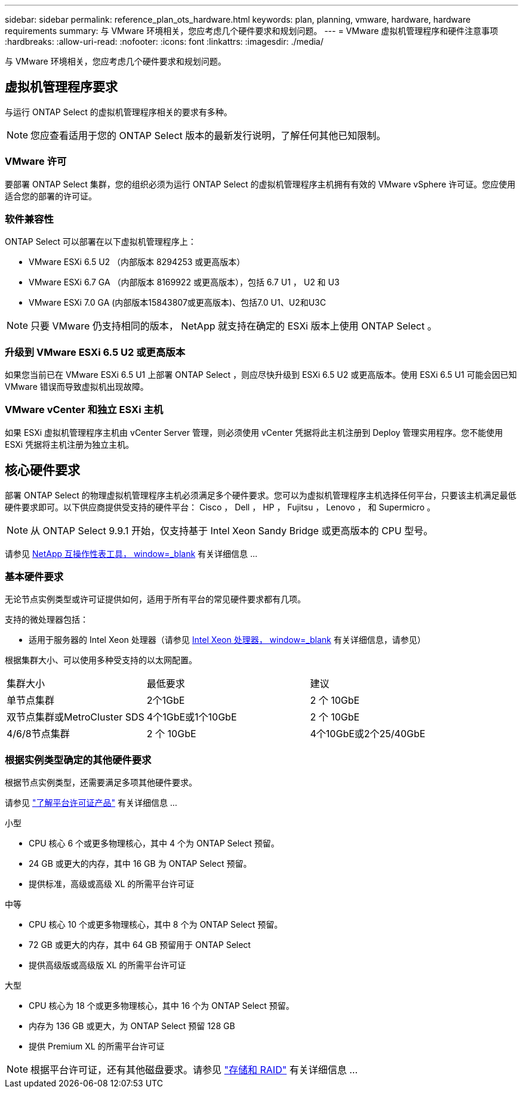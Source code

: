 ---
sidebar: sidebar 
permalink: reference_plan_ots_hardware.html 
keywords: plan, planning, vmware, hardware, hardware requirements 
summary: 与 VMware 环境相关，您应考虑几个硬件要求和规划问题。 
---
= VMware 虚拟机管理程序和硬件注意事项
:hardbreaks:
:allow-uri-read: 
:nofooter: 
:icons: font
:linkattrs: 
:imagesdir: ./media/


[role="lead"]
与 VMware 环境相关，您应考虑几个硬件要求和规划问题。



== 虚拟机管理程序要求

与运行 ONTAP Select 的虚拟机管理程序相关的要求有多种。


NOTE: 您应查看适用于您的 ONTAP Select 版本的最新发行说明，了解任何其他已知限制。



=== VMware 许可

要部署 ONTAP Select 集群，您的组织必须为运行 ONTAP Select 的虚拟机管理程序主机拥有有效的 VMware vSphere 许可证。您应使用适合您的部署的许可证。



=== 软件兼容性

ONTAP Select 可以部署在以下虚拟机管理程序上：

* VMware ESXi 6.5 U2 （内部版本 8294253 或更高版本）
* VMware ESXi 6.7 GA （内部版本 8169922 或更高版本），包括 6.7 U1 ， U2 和 U3
* VMware ESXi 7.0 GA (内部版本15843807或更高版本)、包括7.0 U1、U2和U3C



NOTE: 只要 VMware 仍支持相同的版本， NetApp 就支持在确定的 ESXi 版本上使用 ONTAP Select 。



=== 升级到 VMware ESXi 6.5 U2 或更高版本

如果您当前已在 VMware ESXi 6.5 U1 上部署 ONTAP Select ，则应尽快升级到 ESXi 6.5 U2 或更高版本。使用 ESXi 6.5 U1 可能会因已知 VMware 错误而导致虚拟机出现故障。



=== VMware vCenter 和独立 ESXi 主机

如果 ESXi 虚拟机管理程序主机由 vCenter Server 管理，则必须使用 vCenter 凭据将此主机注册到 Deploy 管理实用程序。您不能使用 ESXi 凭据将主机注册为独立主机。



== 核心硬件要求

部署 ONTAP Select 的物理虚拟机管理程序主机必须满足多个硬件要求。您可以为虚拟机管理程序主机选择任何平台，只要该主机满足最低硬件要求即可。以下供应商提供受支持的硬件平台： Cisco ， Dell ， HP ， Fujitsu ， Lenovo ， 和 Supermicro 。


NOTE: 从 ONTAP Select 9.9.1 开始，仅支持基于 Intel Xeon Sandy Bridge 或更高版本的 CPU 型号。

请参见 https://mysupport.netapp.com/matrix["NetApp 互操作性表工具， window=_blank"] 有关详细信息 ...



=== 基本硬件要求

无论节点实例类型或许可证提供如何，适用于所有平台的常见硬件要求都有几项。

支持的微处理器包括：

* 适用于服务器的 Intel Xeon 处理器（请参见 link:https://www.intel.com/content/www/us/en/products/processors/xeon/view-all.html?Processor+Type=1003["Intel Xeon 处理器， window=_blank"] 有关详细信息，请参见）


根据集群大小、可以使用多种受支持的以太网配置。

[cols="30,35,35"]
|===


| 集群大小 | 最低要求 | 建议 


| 单节点集群 | 2个1GbE | 2 个 10GbE 


| 双节点集群或MetroCluster SDS | 4个1GbE或1个10GbE | 2 个 10GbE 


| 4/6/8节点集群 | 2 个 10GbE | 4个10GbE或2个25/40GbE 
|===


=== 根据实例类型确定的其他硬件要求

根据节点实例类型，还需要满足多项其他硬件要求。

请参见 link:concept_lic_platforms.html["了解平台许可证产品"] 有关详细信息 ...

.小型
* CPU 核心 6 个或更多物理核心，其中 4 个为 ONTAP Select 预留。
* 24 GB 或更大的内存，其中 16 GB 为 ONTAP Select 预留。
* 提供标准，高级或高级 XL 的所需平台许可证


.中等
* CPU 核心 10 个或更多物理核心，其中 8 个为 ONTAP Select 预留。
* 72 GB 或更大的内存，其中 64 GB 预留用于 ONTAP Select
* 提供高级版或高级版 XL 的所需平台许可证


.大型
* CPU 核心为 18 个或更多物理核心，其中 16 个为 ONTAP Select 预留。
* 内存为 136 GB 或更大，为 ONTAP Select 预留 128 GB
* 提供 Premium XL 的所需平台许可证



NOTE: 根据平台许可证，还有其他磁盘要求。请参见 link:reference_plan_ots_storage.html["存储和 RAID"] 有关详细信息 ...
